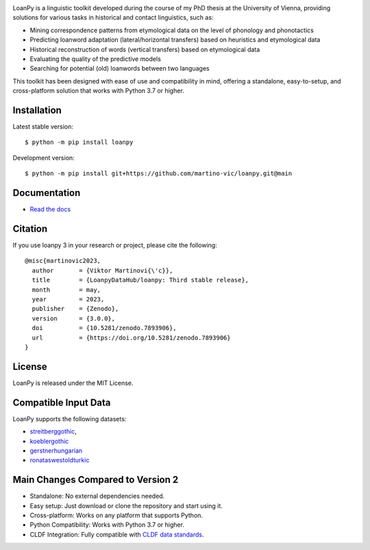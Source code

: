 .. image:: https://zenodo.org/badge/DOI/10.5281/zenodo.7893906.svg
   :target: https://doi.org/10.5281/zenodo.7893906

.. image:: https://dl.circleci.com/status-badge/img/gh/LoanpyDataHub/loanpy/tree/2.0.1.svg?style=svg
       :target: https://dl.circleci.com/status-badge/redirect/gh/LoanpyDataHub/loanpy/tree/2.0.1

.. image:: https://coveralls.io/repos/github/martino-vic/loanpy/badge.svg?branch=2.0.1
   :target: https://coveralls.io/github/martino-vic/loanpy?branch=2.0.1

.. image:: https://readthedocs.org/projects/loanpy/badge/?version=latest
   :target: https://loanpy.readthedocs.io/en/latest/?badge=latest
   :alt: Documentation Status

.. image:: https://img.shields.io/pypi/v/loanpy.svg
  :target: https://pypi.org/project/loanpy/
  :alt: PyPI Latest Version

LoanPy is a linguistic toolkit developed during the course of my PhD thesis
at the University of Vienna, providing solutions for various tasks in
historical and contact linguistics, such as:

- Mining correspondence patterns from etymological data on the level of
  phonology and phonotactics
- Predicting loanword adaptation (lateral/horizontal transfers) based on
  heuristics and etymological data
- Historical reconstruction of words (vertical transfers) based on
  etymological data
- Evaluating the quality of the predictive models
- Searching for potential (old) loanwords between two languages

This toolkit has been designed with ease of use and compatibility in mind,
offering a standalone, easy-to-setup, and cross-platform solution that works
with Python 3.7 or higher.

Installation
------------

Latest stable version:

::

    $ python -m pip install loanpy

Development version:

::

    $ python -m pip install git+https://github.com/martino-vic/loanpy.git@main

Documentation
-------------

- `Read the docs <https://loanpy.readthedocs.io/en/latest/home.html>`_

Citation
--------

If you use loanpy 3 in your research or project, please cite the following:

::

    @misc{martinovic2023,
      author       = {Viktor Martinovi{\'c}},
      title        = {LoanpyDataHub/loanpy: Third stable release},
      month        = may,
      year         = 2023,
      publisher    = {Zenodo},
      version      = {3.0.0},
      doi          = {10.5281/zenodo.7893906},
      url          = {https://doi.org/10.5281/zenodo.7893906}
    }

License
-------

LoanPy is released under the MIT License.

Compatible Input Data
---------------------

LoanPy supports the following datasets:

- `streitberggothic <https://github.com/LoanpyDataHub/streitberggothic>`_,
- `koeblergothic <https://github.com/LoanpyDataHub/koeblergothic>`_
- `gerstnerhungarian <https://github.com/LoanpyDataHub/gerstnerhungarian>`_
- `ronataswestoldturkic <https://github.com/LoanpyDataHub/ronataswestoldturkic>`_

Main Changes Compared to Version 2
----------------------------------

- Standalone: No external dependencies needed.
- Easy setup: Just download or clone the repository and start using it.
- Cross-platform: Works on any platform that supports Python.
- Python Compatibility: Works with Python 3.7 or higher.
- CLDF Integration: Fully compatible with `CLDF data standards <https://cldf.clld.org/>`_.
